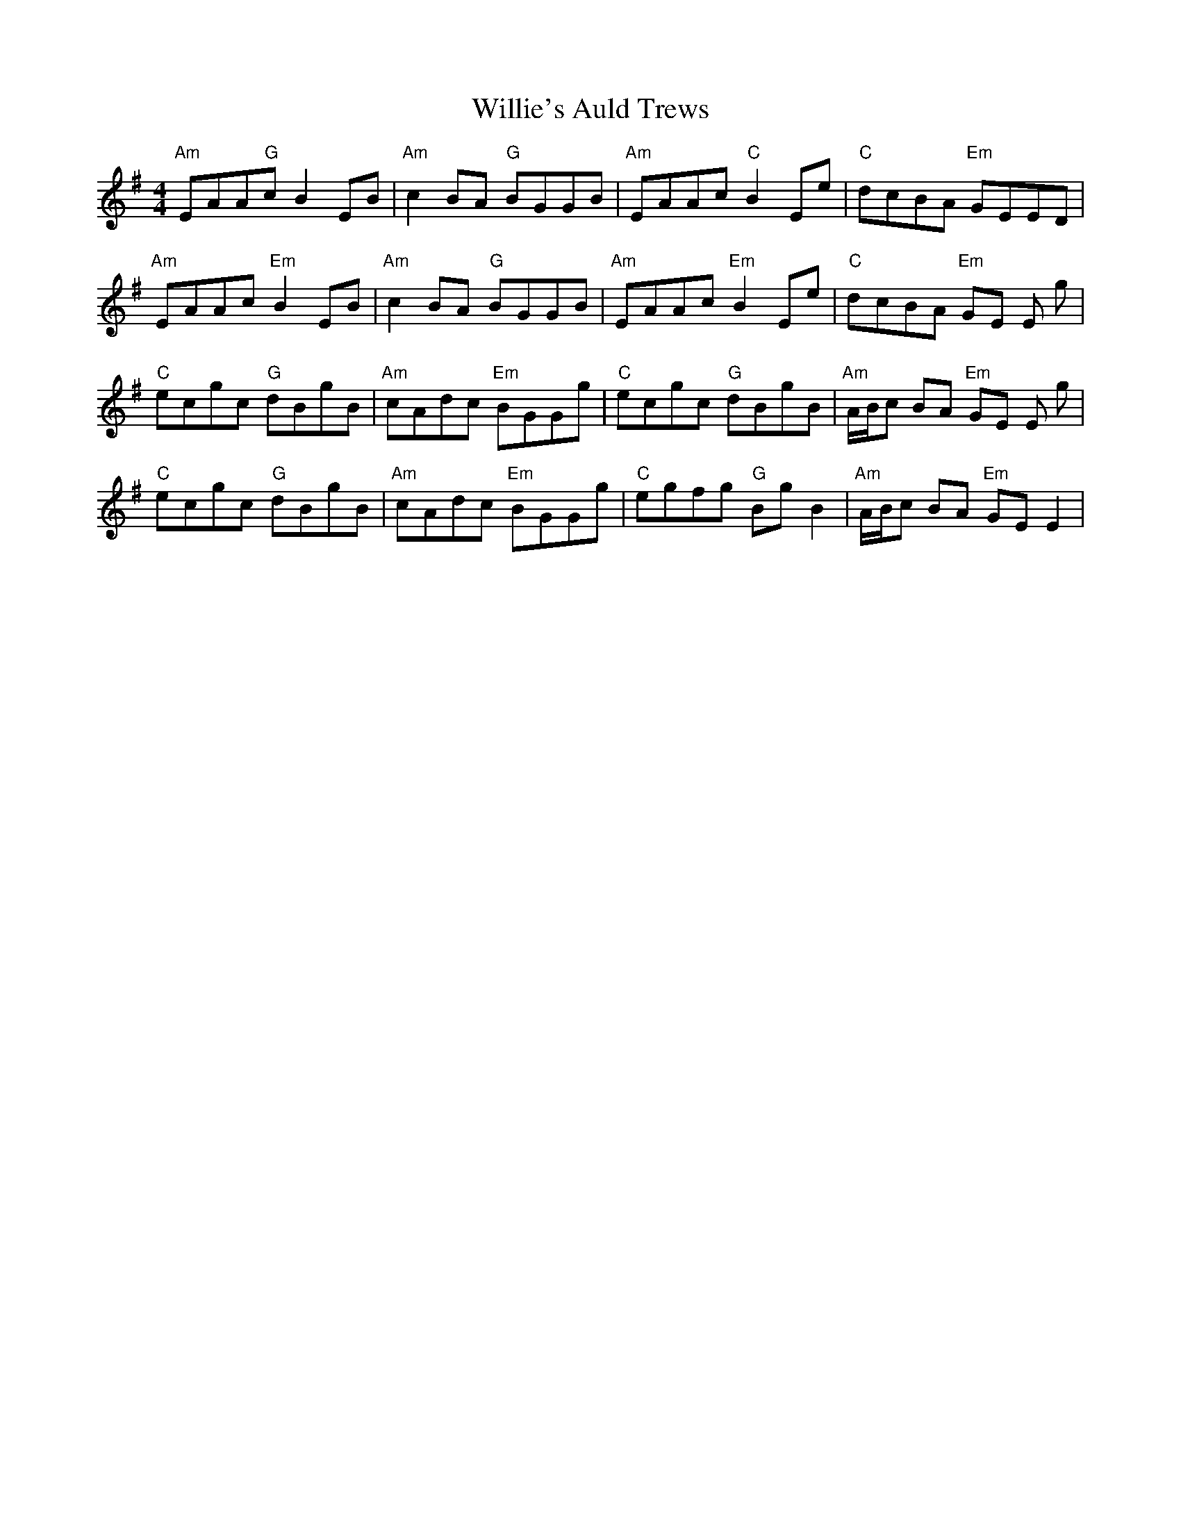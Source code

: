 X: 42994
T: Willie's Auld Trews
R: strathspey
M: 4/4
K: Eminor
"Am"EAA"G"c B2 EB|"Am"c2 BA "G"BGGB|"Am"EAAc "C"B2 Ee|"C"dcBA "Em"GEED|
"Am"EAAc "Em"B2 EB|"Am"c2 BA "G"BGGB|"Am"EAAc "Em"B2 Ee|"C"dcBA "Em"GE E g|
"C"ecgc "G"dBgB|"Am"cAdc "Em"BGGg|"C"ecgc "G"dBgB|"Am"A/B/c BA "Em"GE E g|
"C"ecgc "G"dBgB|"Am"cAdc "Em"BGGg|"C"egfg "G"Bg B2|"Am"A/B/c BA "Em"GE E2|

